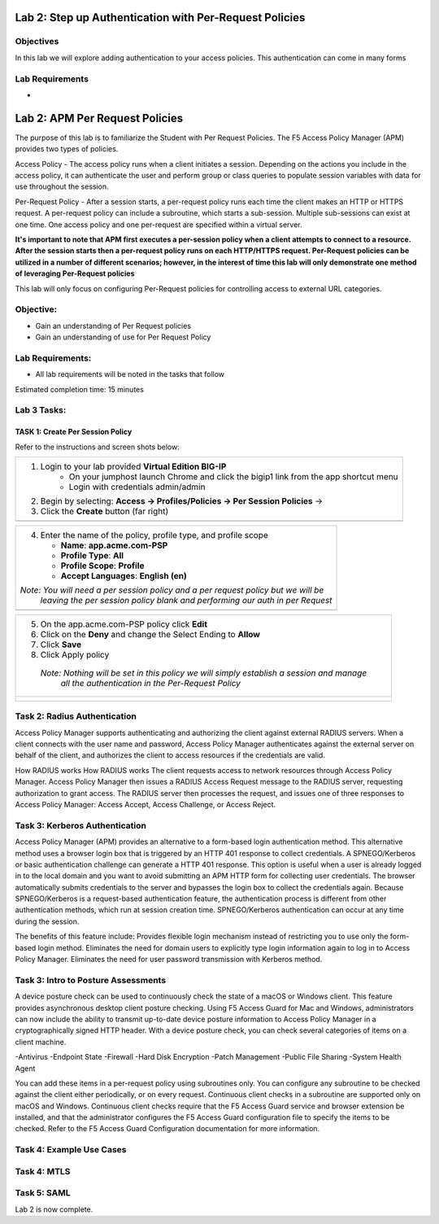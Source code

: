 Lab 2: Step up Authentication with Per-Request Policies
=====================================

Objectives
----------
In this lab we will explore adding authentication to your access policies. This authentication can come in many forms

Lab Requirements
----------------

-

Lab 2: APM Per Request Policies
==========================================

The purpose of this lab is to familiarize the Student with Per Request Policies.
The F5 Access Policy Manager (APM) provides two types of policies.

Access Policy - The access policy runs when a client initiates a session.   Depending
on the actions you include in the access policy, it can authenticate the user
and perform group or class queries to populate session variables with data for
use throughout the session.

Per-Request Policy - After a session starts, a per-request policy runs each time
the client makes an HTTP or HTTPS request.  A per-request policy can include a
subroutine, which starts a sub-session.  Multiple sub-sessions can exist at one
time. One access policy and one per-request are specified within a virtual server.

**It's important to note that APM first executes a per-session policy when a client
attempts to connect to a resource.   After the session starts then a per-request
policy runs on each HTTP/HTTPS request.  Per-Request policies can be utilized in a
number of different scenarios; however, in the interest of time this lab will only
demonstrate one method of leveraging Per-Request policies**

This lab will only focus on configuring Per-Request policies for controlling access
to external URL categories.


Objective:
----------

-  Gain an understanding of Per Request policies

-  Gain an understanding of use for Per Request Policy


Lab Requirements:
-----------------

-  All lab requirements will be noted in the tasks that follow

Estimated completion time: 15 minutes

Lab 3 Tasks:
-----------------

TASK 1: Create Per Session Policy
~~~~~~~~~~~~~~~~~~~~~~~~~~~~~~~~~~~~~~~~~~~~~~~~

Refer to the instructions and screen shots below:

+----------------------------------------------------------------------------------------------+
| 1. Login to your lab provided **Virtual Edition BIG-IP**                                     |
|     - On your jumphost launch Chrome and click the bigip1 link from the app shortcut menu    |
|     - Login with credentials admin/admin                                                     |
|                                                                                              |
| 2. Begin by selecting: **Access -> Profiles/Policies -> Per Session Policies** ->            |
|                                                                                              |
| 3. Click the **Create** button (far right)                                                   |
+----------------------------------------------------------------------------------------------+
| |Lab2-Image1|                                                                                |
+----------------------------------------------------------------------------------------------+

+----------------------------------------------------------------------------------------------+
| 4. Enter the name of the policy, profile type, and profile scope                             |
|                                                                                              |
|    -  **Name**: **app.acme.com-PSP**                                                         |
|                                                                                              |
|    -  **Profile Type**: **All**                                                              |
|                                                                                              |
|    -  **Profile Scope**: **Profile**                                                         |
|                                                                                              |
|    -  **Accept Languages**: **English (en)**                                                 |
|                                                                                              |
| *Note: You will need a per session policy and a per request policy but we will be*           |
|        *leaving the per session policy blank and performing our auth in per Request*         |
+----------------------------------------------------------------------------------------------+
| |Lab2-Image2|                                                                                |
+----------------------------------------------------------------------------------------------+

+----------------------------------------------------------------------------------------------+
| 5. On the app.acme.com-PSP policy click **Edit**                                             |
|                                                                                              |
| 6. Click on the **Deny** and change the Select Ending to **Allow**                           |
|                                                                                              |
| 7. Click **Save**                                                                            |
|                                                                                              |
| 8. Click Apply policy                                                                        |
|                                                                                              |
|   *Note:  Nothing will be set in this policy we will simply establish a session and manage*  |
|           *all the authentication in the Per-Request Policy*                                 |
+----------------------------------------------------------------------------------------------+
| |Lab2-Image3|                                                                                |
|                                                                                              |
| |Lab2-Image4|                                                                                |
+----------------------------------------------------------------------------------------------+

Task 2: Radius Authentication
--------------------------------------
Access Policy Manager supports authenticating and authorizing the client against external RADIUS servers. When a client connects with the user name and password, Access Policy Manager authenticates against the external server on behalf of the client, and authorizes the client to access resources if the credentials are valid.

How RADIUS works How RADIUS works
The client requests access to network resources through Access Policy Manager.
Access Policy Manager then issues a RADIUS Access Request message to the RADIUS server, requesting authorization to grant access.
The RADIUS server then processes the request, and issues one of three responses to Access Policy Manager: Access Accept, Access Challenge, or Access Reject.

Task 3: Kerberos Authentication
--------------------------------------------------
Access Policy Manager (APM) provides an alternative to a form-based login authentication method. This alternative method uses a browser login box that is triggered by an HTTP 401 response to collect credentials. A SPNEGO/Kerberos or basic authentication challenge can generate a HTTP 401 response.
This option is useful when a user is already logged in to the local domain and you want to avoid submitting an APM HTTP form for collecting user credentials. The browser automatically submits credentials to the server and bypasses the login box to collect the credentials again.
Because SPNEGO/Kerberos is a request-based authentication feature, the authentication process is different from other authentication methods, which run at session creation time. SPNEGO/Kerberos authentication can occur at any time during the session.

The benefits of this feature include:
Provides flexible login mechanism instead of restricting you to use only the form-based login method.
Eliminates the need for domain users to explicitly type login information again to log in to Access Policy Manager.
Eliminates the need for user password transmission with Kerberos method.

Task 3: Intro to Posture Assessments
-------------------------------------
A device posture check can be used to continuously check the state of a macOS or Windows client. This feature provides asynchronous desktop client posture checking.
Using F5 Access Guard for Mac and Windows, administrators can now include the ability to transmit up-to-date device posture information to Access Policy Manager in a cryptographically signed HTTP header.
With a device posture check, you can check several categories of items on a client machine.

-Antivirus
-Endpoint State
-Firewall
-Hard Disk Encryption
-Patch Management
-Public File Sharing
-System Health Agent

You can add these items in a per-request policy using subroutines only. You can configure any subroutine to be checked against the client either periodically, or on every request.
Continuous client checks in a subroutine are supported only on macOS and Windows. Continuous client checks require that the F5 Access Guard service and browser extension be installed, and that the administrator configures the F5 Access Guard configuration file to specify the items to be checked. Refer to the F5 Access Guard Configuration documentation for more information.


Task 4: Example Use Cases
----------------------------



Task 4: MTLS
---------------



Task 5: SAML
----------------------------


Lab 2 is now complete.

.. |Lab2-Image1| image:: /class1/module2/media/Lab2-Image1.png
.. |Lab2-Image2| image:: /class1/module2/media/Lab2-Image2.png
.. |Lab2-Image3| image:: /class1/module2/media/Lab2-Image3.png
.. |Lab2-Image4| image:: /class1/module2/media/Lab2-Image4.png
.. |Lab2-Image5| image:: /class1/module2/media/Lab2-Image5.png
.. |Lab2-Image6| image:: /class1/module2/media/Lab2-Image6.png
